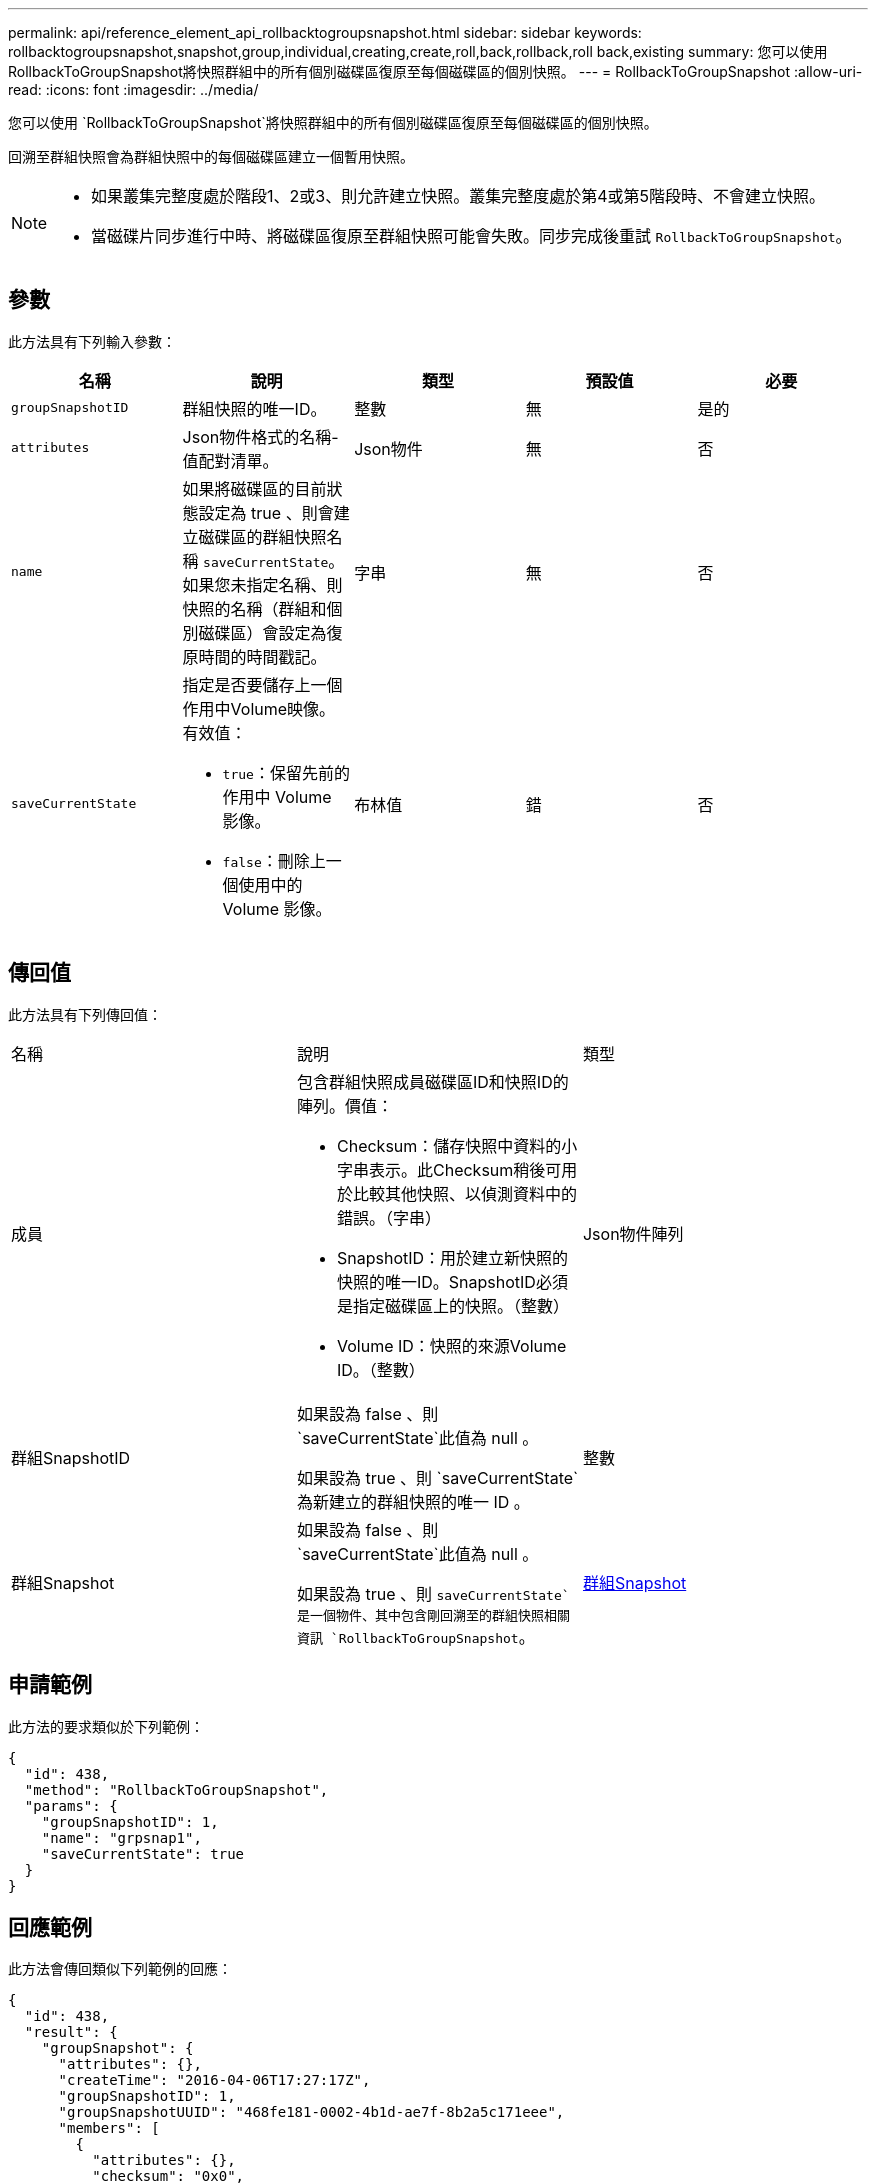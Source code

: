 ---
permalink: api/reference_element_api_rollbacktogroupsnapshot.html 
sidebar: sidebar 
keywords: rollbacktogroupsnapshot,snapshot,group,individual,creating,create,roll,back,rollback,roll back,existing 
summary: 您可以使用RollbackToGroupSnapshot將快照群組中的所有個別磁碟區復原至每個磁碟區的個別快照。 
---
= RollbackToGroupSnapshot
:allow-uri-read: 
:icons: font
:imagesdir: ../media/


[role="lead"]
您可以使用 `RollbackToGroupSnapshot`將快照群組中的所有個別磁碟區復原至每個磁碟區的個別快照。

回溯至群組快照會為群組快照中的每個磁碟區建立一個暫用快照。

[NOTE]
====
* 如果叢集完整度處於階段1、2或3、則允許建立快照。叢集完整度處於第4或第5階段時、不會建立快照。
* 當磁碟片同步進行中時、將磁碟區復原至群組快照可能會失敗。同步完成後重試 `RollbackToGroupSnapshot`。


====


== 參數

此方法具有下列輸入參數：

|===
| 名稱 | 說明 | 類型 | 預設值 | 必要 


 a| 
`groupSnapshotID`
 a| 
群組快照的唯一ID。
 a| 
整數
 a| 
無
 a| 
是的



 a| 
`attributes`
 a| 
Json物件格式的名稱-值配對清單。
 a| 
Json物件
 a| 
無
 a| 
否



 a| 
`name`
 a| 
如果將磁碟區的目前狀態設定為 true 、則會建立磁碟區的群組快照名稱 `saveCurrentState`。如果您未指定名稱、則快照的名稱（群組和個別磁碟區）會設定為復原時間的時間戳記。
 a| 
字串
 a| 
無
 a| 
否



 a| 
`saveCurrentState`
 a| 
指定是否要儲存上一個作用中Volume映像。有效值：

* `true`：保留先前的作用中 Volume 影像。
* `false`：刪除上一個使用中的 Volume 影像。

 a| 
布林值
 a| 
錯
 a| 
否

|===


== 傳回值

此方法具有下列傳回值：

|===


| 名稱 | 說明 | 類型 


 a| 
成員
 a| 
包含群組快照成員磁碟區ID和快照ID的陣列。價值：

* Checksum：儲存快照中資料的小字串表示。此Checksum稍後可用於比較其他快照、以偵測資料中的錯誤。（字串）
* SnapshotID：用於建立新快照的快照的唯一ID。SnapshotID必須是指定磁碟區上的快照。（整數）
* Volume ID：快照的來源Volume ID。（整數）

 a| 
Json物件陣列



 a| 
群組SnapshotID
 a| 
如果設為 false 、則 `saveCurrentState`此值為 null 。

如果設為 true 、則 `saveCurrentState`為新建立的群組快照的唯一 ID 。
 a| 
整數



 a| 
群組Snapshot
 a| 
如果設為 false 、則 `saveCurrentState`此值為 null 。

如果設為 true 、則 `saveCurrentState`是一個物件、其中包含剛回溯至的群組快照相關資訊 `RollbackToGroupSnapshot`。
 a| 
xref:reference_element_api_groupsnapshot.adoc[群組Snapshot]

|===


== 申請範例

此方法的要求類似於下列範例：

[listing]
----
{
  "id": 438,
  "method": "RollbackToGroupSnapshot",
  "params": {
    "groupSnapshotID": 1,
    "name": "grpsnap1",
    "saveCurrentState": true
  }
}
----


== 回應範例

此方法會傳回類似下列範例的回應：

[listing]
----
{
  "id": 438,
  "result": {
    "groupSnapshot": {
      "attributes": {},
      "createTime": "2016-04-06T17:27:17Z",
      "groupSnapshotID": 1,
      "groupSnapshotUUID": "468fe181-0002-4b1d-ae7f-8b2a5c171eee",
      "members": [
        {
          "attributes": {},
          "checksum": "0x0",
          "createTime": "2016-04-06T17:27:17Z",
          "enableRemoteReplication": false,
          "expirationReason": "None",
          "expirationTime": null,
          "groupID": 1,
          "groupSnapshotUUID": "468fe181-0002-4b1d-ae7f-8b2a5c171eee",
          "name": "2016-04-06T17:27:17Z",
          "snapshotID": 4,
          "snapshotUUID": "03563c5e-51c4-4e3b-a256-a4d0e6b7959d",
          "status": "done",
          "totalSize": 1000341504,
          "virtualVolumeID": null,
          "volumeID": 2
        }
      ],
      "name": "2016-04-06T17:27:17Z",
      "status": "done"
    },
    "groupSnapshotID": 3,
    "members": [
      {
        "checksum": "0x0",
        "snapshotID": 2,
        "snapshotUUID": "719b162c-e170-4d80-b4c7-1282ed88f4e1",
        "volumeID": 2
      }
    ]
  }
}
----


== 新的自版本

9.6

